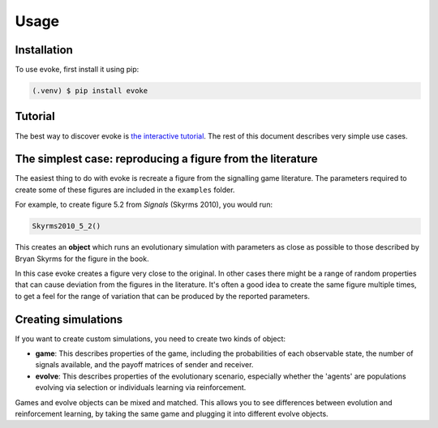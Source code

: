 Usage
=====


Installation
------------

To use evoke, first install it using pip:

.. code-block:: console

   (.venv) $ pip install evoke


Tutorial
--------

The best way to discover evoke is `the interactive tutorial <https://colab.research.google.com/drive/1AwUCP05lpITAP7_EZD7loGv3unhnwvhM#forceEdit=true&sandboxMode=true>`_.
The rest of this document describes very simple use cases.


The simplest case: reproducing a figure from the literature
-----------------------------------------------------------

The easiest thing to do with evoke is recreate a figure from the signalling game literature.
The parameters required to create some of these figures are included in the ``examples`` folder.

For example, to create figure 5.2 from *Signals* (Skyrms 2010), you would run:

.. code-block:: python

   Skyrms2010_5_2()

This creates an **object** which runs an evolutionary simulation with parameters as close as possible to those described by Bryan Skyrms for the figure in the book.

In this case evoke creates a figure very close to the original.
In other cases there might be a range of random properties that can cause deviation from the figures in the literature.
It's often a good idea to create the same figure multiple times, to get a feel for the range of variation that can be produced by the reported parameters.


Creating simulations
--------------------

If you want to create custom simulations, you need to create two kinds of object:

- **game**: This describes properties of the game, including the probabilities of each observable state, the number of signals available, and the payoff matrices of sender and receiver.
- **evolve**: This describes properties of the evolutionary scenario, especially whether the 'agents' are populations evolving via selection or individuals learning via reinforcement.

Games and evolve objects can be mixed and matched.
This allows you to see differences between evolution and reinforcement learning, by taking the same game and plugging it into different evolve objects.

